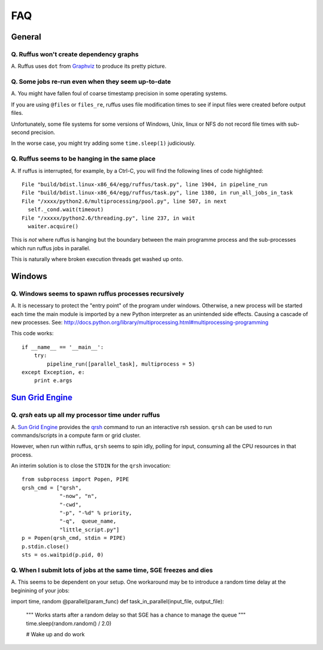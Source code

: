 ******
FAQ
******

^^^^^^^^^^^^^^^^^
General
^^^^^^^^^^^^^^^^^

=========================================================
Q. Ruffus won't create dependency graphs
=========================================================

A. Ruffus uses ``dot`` from `Graphviz <http://www.graphviz.org/>`_ to produce its
pretty picture.

=========================================================
Q. Some jobs re-run even when they seem up-to-date
=========================================================

A. You might have fallen foul of coarse timestamp precision in some
operating systems.

If you are using ``@files`` or ``files_re``, ruffus uses
file modification times to see if input files were created before
output files.

Unfortunately, some file systems for some versions of 
Windows, Unix, linux or NFS do not record file times with
sub-second precision.

In the worse case, you might try adding some ``time.sleep(1)`` judiciously.


=========================================================
Q. Ruffus seems to be hanging in the same place
=========================================================

A. If ruffus is interrupted, for example, by a Ctrl-C,
you will find the following lines of code highlighted::

    File "build/bdist.linux-x86_64/egg/ruffus/task.py", line 1904, in pipeline_run
    File "build/bdist.linux-x86_64/egg/ruffus/task.py", line 1380, in run_all_jobs_in_task
    File "/xxxx/python2.6/multiprocessing/pool.py", line 507, in next
      self._cond.wait(timeout)
    File "/xxxxx/python2.6/threading.py", line 237, in wait
      waiter.acquire() 
      
This is *not* where ruffus is hanging but the boundary between the main programme process
and the sub-processes which run ruffus jobs in parallel.

This is naturally where broken execution threads get washed up onto.


^^^^^^^^^^^^^^^^^
Windows
^^^^^^^^^^^^^^^^^

=========================================================
Q. Windows seems to spawn ruffus processes recursively
=========================================================

A. It is necessary to protect the "entry point" of the program under windows.
Otherwise, a new process will be started each time the main module is imported
by a new Python interpreter as an unintended side effects. Causing a cascade
of new processes.
See: http://docs.python.org/library/multiprocessing.html#multiprocessing-programming

This code works::

    if __name__ == '__main__':
        try:
            pipeline_run([parallel_task], multiprocess = 5)
    except Exception, e:
        print e.args


^^^^^^^^^^^^^^^^^^^^^^^^^^^^^^^^^^^^^^^^^^^^^^^^^^^^^^^^^^^^^^^^^^^^
`Sun Grid Engine <http://gridengine.sunsource.net/>`_ 
^^^^^^^^^^^^^^^^^^^^^^^^^^^^^^^^^^^^^^^^^^^^^^^^^^^^^^^^^^^^^^^^^^^^


=========================================================
Q. *qrsh* eats up all my processor time under ruffus
=========================================================
A. `Sun Grid Engine <http://gridengine.sunsource.net/>`_ provides the 
`qrsh <http://gridengine.sunsource.net/nonav/source/browse/~checkout~/gridengine/doc/htmlman/manuals.html?content-type=text/html>`_
command to run an interactive rsh session. ``qrsh`` can
be used to run commands/scripts in a compute farm or grid cluster. 

However, when run within ruffus, ``qrsh`` seems to spin idly, polling for input, consuming
all the CPU resources in that process.

An interim solution is to close the ``STDIN`` for the ``qrsh`` invocation::

    from subprocess import Popen, PIPE
    qrsh_cmd = ["qrsh", 
                "-now", "n", 
                "-cwd", 
                "-p", "-%d" % priority, 
                "-q",  queue_name, 
                "little_script.py"]
    p = Popen(qrsh_cmd, stdin = PIPE)
    p.stdin.close()
    sts = os.waitpid(p.pid, 0)

=====================================================================
Q. When I submit lots of jobs at the same time, SGE freezes and dies
=====================================================================
A. This seems to be dependent on your setup. One workaround may be to
introduce a random time delay at the beginining of your jobs::

import time, random
@parallel(param_func)
def task_in_parallel(input_file, output_file):
    """
    Works starts after a random delay so that SGE has a chance to manage the queue
    """
    time.sleep(random.random() / 2.0)

    # Wake up and do work

